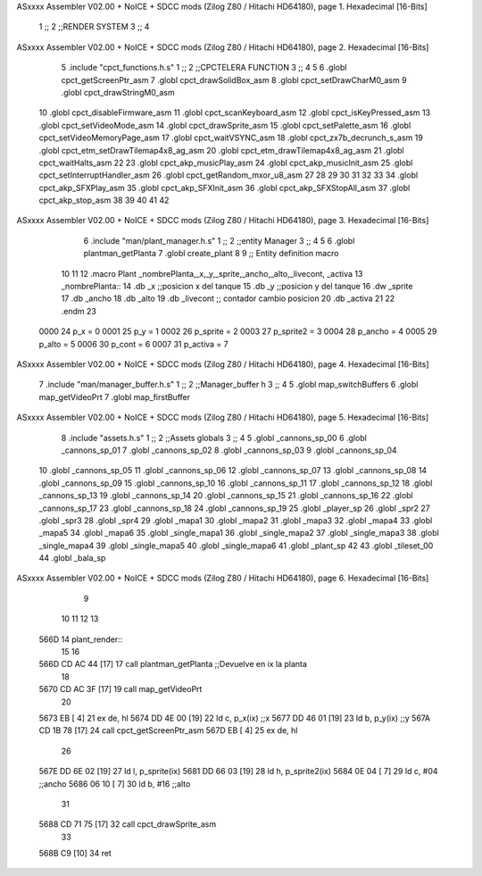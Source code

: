 ASxxxx Assembler V02.00 + NoICE + SDCC mods  (Zilog Z80 / Hitachi HD64180), page 1.
Hexadecimal [16-Bits]



                              1 ;;
                              2 ;;RENDER SYSTEM
                              3 ;;
                              4 
ASxxxx Assembler V02.00 + NoICE + SDCC mods  (Zilog Z80 / Hitachi HD64180), page 2.
Hexadecimal [16-Bits]



                              5 .include "cpct_functions.h.s"
                              1 ;;
                              2 ;;CPCTELERA FUNCTION
                              3 ;;
                              4 
                              5 
                              6 .globl cpct_getScreenPtr_asm
                              7 .globl cpct_drawSolidBox_asm
                              8 .globl cpct_setDrawCharM0_asm 
                              9 .globl cpct_drawStringM0_asm
                             10 .globl cpct_disableFirmware_asm
                             11 .globl cpct_scanKeyboard_asm
                             12 .globl cpct_isKeyPressed_asm
                             13 .globl cpct_setVideoMode_asm
                             14 .globl cpct_drawSprite_asm
                             15 .globl cpct_setPalette_asm
                             16 .globl cpct_setVideoMemoryPage_asm
                             17 .globl cpct_waitVSYNC_asm
                             18 .globl cpct_zx7b_decrunch_s_asm
                             19 .globl cpct_etm_setDrawTilemap4x8_ag_asm
                             20 .globl cpct_etm_drawTilemap4x8_ag_asm	
                             21 .globl cpct_waitHalts_asm
                             22 
                             23 .globl cpct_akp_musicPlay_asm
                             24 .globl cpct_akp_musicInit_asm
                             25 .globl cpct_setInterruptHandler_asm
                             26 .globl cpct_getRandom_mxor_u8_asm
                             27 
                             28 
                             29 
                             30 
                             31 
                             32 
                             33 
                             34 .globl cpct_akp_SFXPlay_asm
                             35 .globl cpct_akp_SFXInit_asm
                             36 .globl cpct_akp_SFXStopAll_asm
                             37 .globl cpct_akp_stop_asm
                             38 
                             39 
                             40 
                             41 
                             42 
ASxxxx Assembler V02.00 + NoICE + SDCC mods  (Zilog Z80 / Hitachi HD64180), page 3.
Hexadecimal [16-Bits]



                              6 .include "man/plant_manager.h.s"
                              1 ;;
                              2 ;;entity Manager
                              3 ;;
                              4 
                              5 
                              6 .globl plantman_getPlanta
                              7 .globl create_plant
                              8 
                              9 ;; Entity definition macro
                             10 
                             11 
                             12 .macro Plant _nombrePlanta,_x,_y,_sprite,_ancho,_alto,_livecont, _activa
                             13 _nombrePlanta::
                             14 .db _x      ;;posicion x del tanque
                             15 .db _y	;;posicion y del tanque
                             16 .dw _sprite
                             17 .db _ancho
                             18 .db _alto
                             19 .db _livecont  ;; contador cambio posicion
                             20 .db _activa
                             21 
                             22 .endm 
                             23 
                     0000    24 p_x  	= 0
                     0001    25 p_y  	= 1
                     0002    26 p_sprite = 2
                     0003    27 p_sprite2 = 3
                     0004    28 p_ancho = 4
                     0005    29 p_alto = 5
                     0006    30 p_cont = 6
                     0007    31 p_activa = 7
ASxxxx Assembler V02.00 + NoICE + SDCC mods  (Zilog Z80 / Hitachi HD64180), page 4.
Hexadecimal [16-Bits]



                              7 .include "man/manager_buffer.h.s"
                              1 ;;
                              2 ;;Manager_buffer h
                              3 ;;
                              4 
                              5 .globl map_switchBuffers
                              6 .globl map_getVideoPrt
                              7 .globl map_firstBuffer
ASxxxx Assembler V02.00 + NoICE + SDCC mods  (Zilog Z80 / Hitachi HD64180), page 5.
Hexadecimal [16-Bits]



                              8 .include "assets.h.s"
                              1 ;;
                              2 ;;Assets globals
                              3 ;;
                              4 
                              5 .globl _cannons_sp_00
                              6 .globl _cannons_sp_01
                              7 .globl _cannons_sp_02
                              8 .globl _cannons_sp_03
                              9 .globl _cannons_sp_04
                             10 .globl _cannons_sp_05
                             11 .globl _cannons_sp_06
                             12 .globl _cannons_sp_07
                             13 .globl _cannons_sp_08
                             14 .globl _cannons_sp_09
                             15 .globl _cannons_sp_10
                             16 .globl _cannons_sp_11
                             17 .globl _cannons_sp_12
                             18 .globl _cannons_sp_13
                             19 .globl _cannons_sp_14
                             20 .globl _cannons_sp_15
                             21 .globl _cannons_sp_16
                             22 .globl _cannons_sp_17
                             23 .globl _cannons_sp_18
                             24 .globl _cannons_sp_19
                             25 .globl _player_sp
                             26 .globl _spr2
                             27 .globl _spr3
                             28 .globl _spr4
                             29 .globl _mapa1
                             30 .globl _mapa2
                             31 .globl _mapa3
                             32 .globl _mapa4
                             33 .globl _mapa5
                             34 .globl _mapa6
                             35 .globl _single_mapa1
                             36 .globl _single_mapa2
                             37 .globl _single_mapa3
                             38 .globl _single_mapa4
                             39 .globl _single_mapa5
                             40 .globl _single_mapa6
                             41 .globl _plant_sp
                             42 
                             43 .globl _tileset_00
                             44 .globl _bala_sp
ASxxxx Assembler V02.00 + NoICE + SDCC mods  (Zilog Z80 / Hitachi HD64180), page 6.
Hexadecimal [16-Bits]



                              9 
                             10 
                             11 
                             12 
                             13 
   566D                      14 plant_render::
                             15 
                             16   
   566D CD AC 44      [17]   17   call plantman_getPlanta ;;Devuelve en ix la planta
                             18 
   5670 CD AC 3F      [17]   19   call map_getVideoPrt
                             20 
   5673 EB            [ 4]   21   ex de, hl
   5674 DD 4E 00      [19]   22   ld   c, p_x(ix)  ;;x
   5677 DD 46 01      [19]   23   ld   b, p_y(ix)  ;;y
   567A CD 1B 78      [17]   24   call cpct_getScreenPtr_asm
   567D EB            [ 4]   25   ex de, hl
                             26 
   567E DD 6E 02      [19]   27  ld l, p_sprite(ix)
   5681 DD 66 03      [19]   28  ld h, p_sprite2(ix)
   5684 0E 04         [ 7]   29  ld c, #04  ;;ancho
   5686 06 10         [ 7]   30  ld b, #16  ;;alto
                             31  
   5688 CD 71 75      [17]   32  call cpct_drawSprite_asm
                             33  
   568B C9            [10]   34 ret
